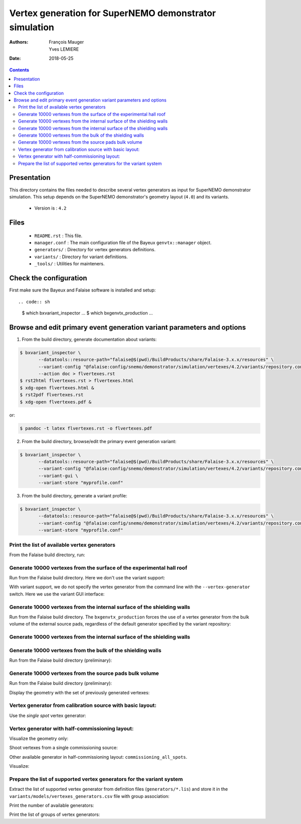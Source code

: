================================================================
Vertex generation for SuperNEMO demonstrator simulation
================================================================

:Authors: François Mauger, Yves LEMIERE
:Date:    2018-05-25

.. contents::
   :depth: 3
..


Presentation
============

This directory  contains the files  needed to describe  several vertex
generators as input for  SuperNEMO demonstrator simulation. This setup
depends on the SuperNEMO  demonstrator's geometry layout (``4.0``) and
its variants.

 * Version is : ``4.2``

Files
=====

  * ``README.rst`` : This file.
  * ``manager.conf``  :  The main  configuration  file  of the  Bayeux
    ``genvtx::manager`` object.
  * ``generators/`` : Directory for vertex generators definitions.
  * ``variants/`` : Directory for variant definitions.
  * ``_tools/`` : Utilities for mainteners.

Check the configuration
=======================

First make sure the Bayeux and Falaise software is installed and setup: ::

.. code:: sh

   $ which bxvariant_inspector
   ...
   $ which bxgenvtx_production
   ...
..

Browse and edit primary event generation variant parameters and options
===============================================================================

1. From the build directory, generate documentation about variants:

.. code:: sh

   $ bxvariant_inspector \
          --datatools::resource-path="falaise@$(pwd)/BuildProducts/share/Falaise-3.x.x/resources" \
          --variant-config "@falaise:config/snemo/demonstrator/simulation/vertexes/4.2/variants/repository.conf" \
	  --action doc > flvertexes.rst
   $ rst2html flvertexes.rst > flvertexes.html
   $ xdg-open flvertexes.html &
   $ rst2pdf flvertexes.rst
   $ xdg-open flvertexes.pdf &
..
or:

.. code:: sh

   $ pandoc -t latex flvertexes.rst -o flvertexes.pdf
..

2. From the build directory, browse/edit the primary event generation variant:

.. code:: sh

   $ bxvariant_inspector \
          --datatools::resource-path="falaise@$(pwd)/BuildProducts/share/Falaise-3.x.x/resources" \
          --variant-config "@falaise:config/snemo/demonstrator/simulation/vertexes/4.2/variants/repository.conf" \
          --variant-gui \
	  --variant-store "myprofile.conf"
..

3. From the build directory, generate a variant profile:

.. code:: sh

   $ bxvariant_inspector \
          --datatools::resource-path="falaise@$(pwd)/BuildProducts/share/Falaise-3.x.x/resources" \
          --variant-config "@falaise:config/snemo/demonstrator/simulation/vertexes/4.2/variants/repository.conf" \
	  --variant-store "myprofile.conf"
..

Print the list of available vertex generators
---------------------------------------------

From  the Falaise build  directory,  run:

.. raw:: sh

   $ LD_LIBRARY_PATH="$(pwd)/BuildProducts/lib:${LD_LIBRARY_PATH}" \
   bxgenvtx_production \
	 --logging "fatal" \
	 --datatools::resource-path "falaise@$(pwd)/BuildProducts/share/Falaise-3.x.x/resources" \
	 --load-dll Falaise \
	 --geometry-manager         "@falaise:config/snemo/demonstrator/geometry/4.1/manager.conf" \
	 --vertex-generator-manager "@falaise:config/snemo/demonstrator/simulation/vertexes/4.2/manager.conf" \
	 --variant-config           "@falaise:config/snemo/demonstrator/simulation/vertexes/4.2/variants/repository.conf" \
	 --variant-gui \
	 --list

Generate 10000 vertexes from the surface of the experimental hall roof
----------------------------------------------------------------------

Run from the Falaise build directory.
Here we don't use the variant support:

.. raw:: sh

   $ LD_LIBRARY_PATH="$(pwd)/BuildProducts/lib:${LD_LIBRARY_PATH}" \
     bxgenvtx_production \
     --logging "fatal" \
     --datatools::resource-path "falaise@$(pwd)/BuildProducts/share/Falaise-3.x.x/resources" \
     --load-dll Falaise \
     --geometry-manager         "@falaise:config/snemo/demonstrator/geometry/4.1/manager.conf" \
     --vertex-generator-manager "@falaise:config/snemo/demonstrator/simulation/vertexes/4.2/manager.conf" \
     --shoot \
     --prng-seed 314159 \
     --number-of-vertices 10000 \
     --vertex-modulo 100 \
     --output-file "vertices.txt" \
     --vertex-generator "experimental_hall_roof" \
     --visu \
     --visu-spot-zoom 2.0 \
     --visu-spot-color "magenta" \
     --visu-output-file "vertices-visu-dd.data.gz"
..

With variant support, we do not specify the vertex generator from the command line
with the ``--vertex-generator`` switch. Here we use the variant GUI interface:

.. raw:: sh

   $ LD_LIBRARY_PATH="$(pwd)/BuildProducts/lib:${LD_LIBRARY_PATH}" \
     bxgenvtx_production \
     --logging "fatal" \
     --datatools::resource-path "falaise@$(pwd)/BuildProducts/share/Falaise-3.x.x/resources" \
     --load-dll Falaise \
     --variant-config "@falaise:config/snemo/demonstrator/simulation/vertexes/4.2/variants/repository.conf" \
     --variant-gui \
     --variant-store "profile.conf" \
     --geometry-manager         "@falaise:config/snemo/demonstrator/geometry/4.1/manager.conf" \
     --vertex-generator-manager "@falaise:config/snemo/demonstrator/simulation/vertexes/4.2/manager.conf" \
     --shoot \
     --prng-seed 314159 \
     --number-of-vertices 10000 \
     --vertex-modulo 100 \
     --visu \
     --visu-spot-zoom 2.0 \
     --visu-spot-color "magenta"
..

Generate 10000 vertexes from the internal surface of the shielding walls
---------------------------------------------------------------------------------

Run from the Falaise build directory. The ``bxgenvtx_production`` forces
the use of a vertex generator from the bulk volume of the external source pads,
regardless of the default generator specified by the variant repository:

.. raw:: sh

   $ LD_LIBRARY_PATH="$(pwd)/BuildProducts/lib:${LD_LIBRARY_PATH}" \
     bxgenvtx_production \
     --logging "fatal" \
     --datatools::resource-path "falaise@$(pwd)/BuildProducts/share/Falaise-3.x.x/resources" \
     --load-dll Falaise \
     --geometry-manager "@falaise:config/snemo/demonstrator/geometry/4.1/manager.conf" \
     --vertex-generator-manager "@falaise:config/snemo/demonstrator/simulation/vertexes/4.2/manager.conf" \
     --shoot \
     --prng-seed 314159 \
     --number-of-vertices 10000 \
     --vertex-modulo 100 \
     --vertex-generator "source_pads_external_bulk" \
     --variant-config "@falaise:config/snemo/demonstrator/simulation/vertexes/4.2/variants/repository.conf" \
     --visu \
     --visu-spot-zoom 2.0 \
     --visu-spot-color "magenta" \
     --visu-object "[1100:0]"
..

Generate 10000 vertexes from the internal surface of the shielding walls
---------------------------------------------------------------------------------

.. raw:: sh

   $ LD_LIBRARY_PATH="$(pwd)/BuildProducts/lib:${LD_LIBRARY_PATH}" \
     bxgenvtx_production \
     --logging "fatal" \
     --datatools::resource-path "falaise@$(pwd)/BuildProducts/share/Falaise-3.x.x/resources" \
     --load-dll Falaise \
     --variant-config   "@falaise:config/snemo/demonstrator/simulation/vertexes/4.2/variants/repository.conf" \
     --variant-set      "geometry:layout/if_basic/shielding=true"  \
     --vertex-generator "shielding_all_internal_surfaces" \
     --geometry-manager         "@falaise:config/snemo/demonstrator/geometry/4.1/manager.conf" \
     --vertex-generator-manager "@falaise:config/snemo/demonstrator/simulation/vertexes/4.2/manager.conf" \
     --shoot \
     --prng-seed 314159 \
     --number-of-vertices 10000 \
     --vertex-modulo    100 \
     --visu \
     --visu-spot-zoom   2.0 \
     --visu-spot-color  "magenta"
..


Generate 10000 vertexes from the bulk of the shielding walls
---------------------------------------------------------------------------------

Run from the Falaise build directory (preliminary):

.. raw:: sh

   $ LD_LIBRARY_PATH="$(pwd)/BuildProducts/lib:${LD_LIBRARY_PATH}" \
     bxgenvtx_production \
     --logging "fatal" \
     --datatools::resource-path "falaise@$(pwd)/BuildProducts/share/Falaise-3.x.x/resources" \
     --load-dll Falaise \
     --variant-config "@falaise:config/snemo/demonstrator/simulation/vertexes/4.2/variants/repository.conf" \
     --variant-set "geometry:layout/if_basic/shielding=true"  \
     --variant-set "vertexes:generator=shielding_left_right_bulk"  \
     --geometry-manager         "@falaise:config/snemo/demonstrator/geometry/4.1/manager.conf" \
     --vertex-generator-manager "@falaise:config/snemo/demonstrator/simulation/vertexes/4.2/manager.conf" \
     --shoot \
     --prng-seed 314159 \
     --number-of-vertices 10000 \
     --vertex-modulo 100 \
     --visu \
     --visu-spot-zoom 2.0 \
     --visu-spot-color "magenta"
..


Generate 10000 vertexes from the source pads bulk volume
----------------------------------------------------------------------

Run from the Falaise build directory (preliminary):

.. raw:: sh

   $ LD_LIBRARY_PATH="$(pwd)/BuildProducts/lib:${LD_LIBRARY_PATH}" \
     bxgenvtx_production \
     --logging "fatal" \
     --load-dll Falaise \
     --datatools::resource-path "falaise@$(pwd)/BuildProducts/share/Falaise-3.x.x/resources" \
     --variant-config "@falaise:config/snemo/demonstrator/simulation/vertexes/4.2/variants/repository.conf" \
     --variant-store "profile.conf" \
     --vertex-generator "source_pads_bulk" \
     --geometry-manager         "@falaise:config/snemo/demonstrator/geometry/4.1/manager.conf" \
     --vertex-generator-manager "@falaise:config/snemo/demonstrator/simulation/vertexes/4.2/manager.conf" \
     --shoot \
     --prng-seed 314159 \
     --number-of-vertices 10000 \
     --vertex-modulo 100 \
     --visu \
     --visu-object "[1100:0]" \
     --visu-spot-zoom 2.0 \
     --visu-spot-color "magenta" \
     --visu-output-file "vertices-visu-dd.data.gz"
..

Display the geometry with the set of previously generated vertexes:

.. raw:: sh

   $ LD_LIBRARY_PATH="$(pwd)/BuildProducts/lib:${LD_LIBRARY_PATH}" \
     bxgeomtools_inspector \
     --logging "warning" \
     --load-dll Falaise \
     --datatools::resource-path "falaise@$(pwd)/BuildProducts/share/Falaise-3.x.x/resources" \
     --variant-config "@falaise:config/snemo/demonstrator/simulation/vertexes/4.2/variants/repository.conf" \
     --variant-load "profile.conf" \
     --manager-config "@falaise:config/snemo/demonstrator/geometry/4.1/manager.conf"
   geomtools> ldd vtx vertices-visu-dd.data.gz
   geomtools> G --with-category source_submodule
   List of available GIDs :
   [1100:0] as 'source_submodule'
   geomtools> display -yz [1100:0]
   ...
   geomtools> q
..

Vertex generator from calibration source with basic layout:
----------------------------------------------------------------------

Use the *single spot* vertex generator:

.. raw:: sh

   $ LD_LIBRARY_PATH="$(pwd)/BuildProducts/lib:${LD_LIBRARY_PATH}" \
     bxgenvtx_production \
     --logging "warning" \
     --load-dll Falaise \
     --datatools::resource-path "falaise@$(pwd)/BuildProducts/share/Falaise-3.x.x/resources" \
     --variant-config "@falaise:config/snemo/demonstrator/simulation/vertexes/4.2/variants/repository.conf" \
     --variant-set "geometry:layout=Basic" \
     --variant-set "geometry:layout/if_basic/source_calibration=true" \
     --variant-set "vertexes:generator=source_calibration_single_spot" \
     --variant-set "vertexes:generator/if_source_calibration_single_spot/track=3" \
     --variant-set "vertexes:generator/if_source_calibration_single_spot/position=1" \
     --variant-store "calib_profile.rep" \
     --geometry-manager         "@falaise:config/snemo/demonstrator/geometry/4.1/manager.conf" \
     --vertex-generator-manager "@falaise:config/snemo/demonstrator/simulation/vertexes/4.2/manager.conf" \
     --shoot \
     --prng-seed 314159 \
     --number-of-vertices 10000 \
     --vertex-modulo 500 \
     --visu \
     --visu-spot-zoom 2.0 \
     --visu-spot-size "0.05 mm" \
     --visu-spot-color "red" \
     --visu-output-file "calib_vertices-visu-dd.data.gz" \
     --visu-object "[1100:0]" \
     --output-file "calib_vertices.csv"
..

.. raw:: sh

   $ LD_LIBRARY_PATH="$(pwd)/BuildProducts/lib:${LD_LIBRARY_PATH}" \
     bxgeomtools_inspector \
     --logging "warning" \
     --load-dll Falaise \
     --datatools::resource-path "falaise@$(pwd)/BuildProducts/share/Falaise-3.x.x/resources" \
     --variant-config "@falaise:config/snemo/demonstrator/simulation/vertexes/4.2/variants/repository.conf" \
     --variant-load "calib_profile.rep" \
     --manager-config "@falaise:config/snemo/demonstrator/geometry/4.1/manager.conf"
   geomtools> ldd vtx calib_vertices-visu-dd.data.gz
   geomtools> G --with-category source_submodule
   List of available GIDs :
   [1100:0] as 'source_submodule'
   geomtools> display -yz [1100:0]
..


Vertex generator with half-commissioning layout:
----------------------------------------------------------------------

Visualize the geometry only:

.. raw:: sh

   $ LD_LIBRARY_PATH="$(pwd)/BuildProducts/lib:${LD_LIBRARY_PATH}" \
     bxgeomtools_inspector \
     --logging "warning" \
     --load-dll Falaise \
     --datatools::resource-path "falaise@$(pwd)/BuildProducts/share/Falaise-3.x.x/resources" \
     --variant-config "@falaise:config/snemo/demonstrator/simulation/vertexes/4.2/variants/repository.conf" \
     --variant-set "geometry:layout=HalfCommissioning" \
     --manager-config "@falaise:config/snemo/demonstrator/geometry/4.1/manager.conf"
   geomtools> display
   geomtools> quit
..

Shoot vertexes from a single commissioning source:

.. raw:: sh

   $ LD_LIBRARY_PATH="$(pwd)/BuildProducts/lib:${LD_LIBRARY_PATH}" \
     bxgenvtx_production \
     --logging "warning" \
     --load-dll Falaise \
     --datatools::resource-path "falaise@$(pwd)/BuildProducts/share/Falaise-3.x.x/resources" \
     --variant-config "@falaise:config/snemo/demonstrator/simulation/vertexes/4.2/variants/repository.conf" \
     --variant-set "geometry:layout=HalfCommissioning" \
     --variant-set "vertexes:generator=commissioning_single_spot" \
     --variant-set "vertexes:generator/if_half_commissioning_single_spot/column=48" \
     --variant-set "vertexes:generator/if_half_commissioning_single_spot/row=1" \
     --variant-gui \
     --variant-store "hc_profile.rep" \
     --geometry-manager         "@falaise:config/snemo/demonstrator/geometry/4.1/manager.conf" \
     --vertex-generator-manager "@falaise:config/snemo/demonstrator/simulation/vertexes/4.2/manager.conf" \
     --shoot \
     --prng-seed 314159 \
     --number-of-vertices 10000 \
     --vertex-modulo 20 \
     --visu-spot-zoom 2.0 \
     --visu-spot-size "0.05 mm" \
     --visu-spot-color "red" \
     --visu-output-file "hc_vertices-visu-dd.data.gz"
..


Other available generator in half-commissioning layout: ``commissioning_all_spots``.

Visualize:

.. raw:: sh

   $ LD_LIBRARY_PATH="$(pwd)/BuildProducts/lib:${LD_LIBRARY_PATH}" \
     bxgeomtools_inspector \
     --logging "warning" \
     --load-dll Falaise \
     --datatools::resource-path "falaise@$(pwd)/BuildProducts/share/Falaise-3.x.x/resources" \
     --variant-config "@falaise:config/snemo/demonstrator/simulation/vertexes/4.2/variants/repository.conf" \
     --variant-load "hc_profile.rep" \
     --manager-config "@falaise:config/snemo/demonstrator/geometry/4.1/manager.conf"
   geomtools> ldd vtx hc_vertices-visu-dd.data.gz
   geomtools> G --with-category commissioning_source_plane
   List of available GIDs :
   [1500:0] as 'commissioning_source_plane'
   geomtools> display -yz [1500:0]
..




Prepare the list of supported vertex generators for the variant system
---------------------------------------------------------------------------------

Extract the list of supported vertex generator from definition files (``generators/*.lis``)
and store it in the ``variants/models/vertexes_generators.csv`` file with group association:

.. raw:: sh

   $ ./_tools/_prepare_csv.sh
   $ cat variants/models/vertexes_generators.csv
..

Print the number of available generators:

.. raw:: sh

   $ wc -l variants/models/vertexes_generators.csv
..

Print the list of groups of vertex generators:

.. raw:: sh

   $ cat variants/models/vertexes_generators.csv | cut -d ':' -f3 | sort | uniq
..


.. END.
